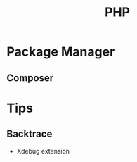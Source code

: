 :PROPERTIES:
:ID:       dcfb779d-bc85-4141-82da-c7107ac92457
:END:
#+title: PHP
#+filetags: :PHP:


* Package Manager
** Composer
:PROPERTIES:
:ID:       fa37ee22-8345-4cc6-a87f-708fcc886607
:END:

* Tips
** Backtrace
+ Xdebug extension
